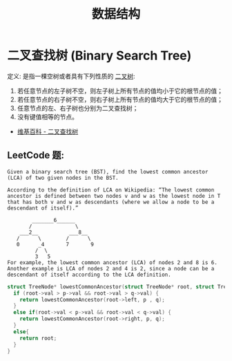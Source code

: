 #+TITLE:      数据结构

* 目录                                                    :TOC_4_gh:noexport:
- [[#二叉查找树-binary-search-tree][二叉查找树 (Binary Search Tree)]]
  - [[#leetcode-题][LeetCode 题:]]

* 二叉查找树 (Binary Search Tree)
  定义: 是指一棵空树或者具有下列性质的 [[https://zh.wikipedia.org/wiki/%E4%BA%8C%E5%8F%89%E6%A0%91][二叉树]]:
  1. 若任意节点的左子树不空，则左子树上所有节点的值均小于它的根节点的值；
  2. 若任意节点的右子树不空，则右子树上所有节点的值均大于它的根节点的值；
  3. 任意节点的左、右子树也分别为二叉查找树；
  4. 没有键值相等的节点。

  + [[https://zh.wikipedia.org/wiki/%E4%BA%8C%E5%85%83%E6%90%9C%E5%B0%8B%E6%A8%B9][维基百科 - 二叉查找树]]

** LeetCode 题:
   #+BEGIN_EXAMPLE
     Given a binary search tree (BST), find the lowest common ancestor (LCA) of two given nodes in the BST.

     According to the definition of LCA on Wikipedia: “The lowest common ancestor is defined between two nodes v and w as the lowest node in T that has both v and w as descendants (where we allow a node to be a descendant of itself).”

             _______6______
            /              \
         ___2__          ___8__
        /      \        /      \
        0      _4       7       9
              /  \
              3   5
     For example, the lowest common ancestor (LCA) of nodes 2 and 8 is 6. Another example is LCA of nodes 2 and 4 is 2, since a node can be a descendant of itself according to the LCA definition.
   #+END_EXAMPLE

   #+BEGIN_SRC C
     struct TreeNode* lowestCommonAncestor(struct TreeNode* root, struct TreeNode* p, struct TreeNode* q) {
       if (root->val > p->val && root->val > q->val) {
         return lowestCommonAncestor(root->left, p , q);
       }
       else if(root->val < p->val && root->val < q->val) {
         return lowestCommonAncestor(root->right, p, q);
       }
       else{
         return root;
       }
     }
   #+END_SRC

